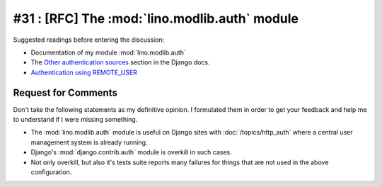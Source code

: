 ==============================================
#31 : [RFC] The :mod:`lino.modlib.auth` module
==============================================

Suggested readings before entering the discussion:

- Documentation of my module :mod:`lino.modlib.auth`
- The `Other authentication sources
  <http://docs.djangoproject.com/en/dev/topics/auth/#other-authentication-sources>`_
  section in the Django docs.
- `Authentication using REMOTE_USER
  <http://docs.djangoproject.com/en/dev/howto/auth-remote-user/>`_

Request for Comments
--------------------

Don't take the following statements as my definitive opinion.
I formulated them in order to get your feedback and 
help me to understand if I were missing something.

- The :mod:`lino.modlib.auth` module is useful
  on Django sites with :doc:`/topics/http_auth`
  where a central user management system is already 
  running.

- Django's :mod:`django.contrib.auth` module is overkill in 
  such cases.
  
- Not only overkill, but also it's tests suite reports many 
  failures for things that are not used in the above 
  configuration.
  
